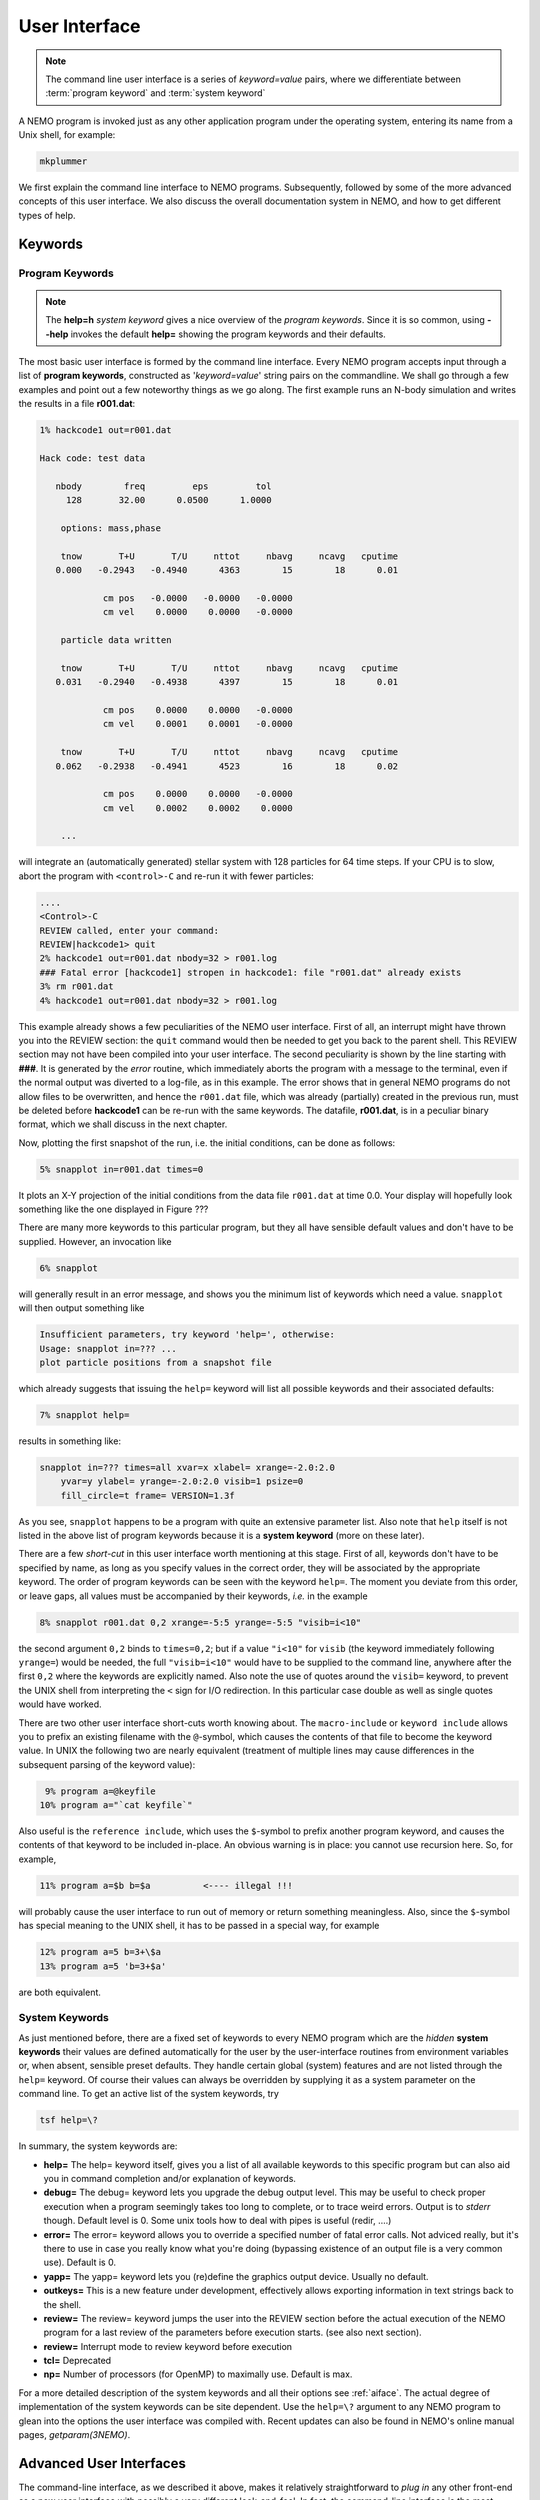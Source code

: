 .. _iface:

User Interface
==============

.. note::
   The command line user interface is a series of *keyword=value* pairs, where
   we differentiate between  :term:`program keyword` and :term:`system keyword`

A NEMO program is invoked just as any other application program under
the operating system, entering its name from a Unix shell, for example:

.. code-block::

    mkplummer

We first explain the command line interface to NEMO programs.
Subsequently, followed by some of the more advanced concepts of this
user interface. We also discuss the overall documentation system in
NEMO, and how to get different types of help.


Keywords
--------

Program Keywords
~~~~~~~~~~~~~~~~

.. note::
   The **help=h** *system keyword* gives a nice overview of the *program keywords*.
   Since it is so common, using **--help** invokes the default **help=** showing
   the program keywords and their defaults.

The most basic user interface is formed by the command line interface.
Every NEMO program accepts input through a list
of  **program keywords**,   constructed as '*keyword=value*' 
string pairs on the commandline. We shall go through
a few examples and point out a few noteworthy 
things as we go along. The first example runs an N-body simulation and writes
the results in a file **r001.dat**:

.. code-block::

    1% hackcode1 out=r001.dat

    Hack code: test data
 
       nbody        freq         eps         tol
         128       32.00      0.0500      1.0000

        options: mass,phase

        tnow       T+U       T/U     nttot     nbavg     ncavg   cputime
       0.000   -0.2943   -0.4940      4363        15        18      0.01

                cm pos   -0.0000   -0.0000   -0.0000
                cm vel    0.0000    0.0000   -0.0000

        particle data written

        tnow       T+U       T/U     nttot     nbavg     ncavg   cputime
       0.031   -0.2940   -0.4938      4397        15        18      0.01

                cm pos    0.0000    0.0000   -0.0000
                cm vel    0.0001    0.0001   -0.0000

        tnow       T+U       T/U     nttot     nbavg     ncavg   cputime
       0.062   -0.2938   -0.4941      4523        16        18      0.02

                cm pos    0.0000    0.0000   -0.0000
                cm vel    0.0002    0.0002    0.0000

        ...


will integrate an (automatically generated) stellar system with 128 particles
for 64 time steps.
If your CPU is to slow, abort the program with ``<control>-C`` and
re-run it with fewer particles:

.. code-block::

   ....
   <Control>-C 
   REVIEW called, enter your command:
   REVIEW|hackcode1> quit
   2% hackcode1 out=r001.dat nbody=32 > r001.log
   ### Fatal error [hackcode1] stropen in hackcode1: file "r001.dat" already exists
   3% rm r001.dat
   4% hackcode1 out=r001.dat nbody=32 > r001.log



This example already shows a few peculiarities of the NEMO user interface.
First of all, an interrupt might
have thrown you into the REVIEW section: the
``quit`` command would then be needed to get you back to the parent shell. This
REVIEW section may not have been compiled into your user interface.
The second peculiarity is shown by the
line starting with **###**. It is generated by the
*error* routine, which immediately aborts the program with a message to the terminal, even
if the normal output was  diverted
to a log-file, as in this example.
The error shows that in general NEMO programs do not allow 
files to be overwritten, and hence the ``r001.dat`` file,
which was already (partially) created in the previous run, must be
deleted before **hackcode1** can be re-run with the same
keywords. The datafile, **r001.dat**, is in a peculiar binary
format, which we shall discuss in the next chapter.

Now, plotting the first snapshot of the run, i.e. the initial conditions, can be done as follows:


.. code-block::

    5% snapplot in=r001.dat times=0


It plots an X-Y projection of the initial conditions from the
data file ``r001.dat`` at time 0.0.  Your display will hopefully look
something like the one displayed in Figure ???

..   % \PSinsert{encounter1.ps}{7.5}{7.5}{0.5}{0.5}{1}{0}

There are many more keywords to this particular program, but they all have
sensible default values and don't have to be supplied.
However, an invocation like


.. code-block::

    6% snapplot


will generally result in an error message, and shows
you the minimum list of 
keywords which need a value. ``snapplot`` will then output
something like


.. code-block::

    Insufficient parameters, try keyword 'help=', otherwise:
    Usage: snapplot in=??? ...
    plot particle positions from a snapshot file


which already suggests that issuing the ``help=`` keyword
will list all possible keywords and their associated defaults:


.. code-block::

    7% snapplot help=


results in something like:


.. code-block::

    snapplot in=??? times=all xvar=x xlabel= xrange=-2.0:2.0 
        yvar=y ylabel= yrange=-2.0:2.0 visib=1 psize=0 
        fill_circle=t frame= VERSION=1.3f


As you see, ``snapplot`` happens to be a program
with quite an extensive parameter list.
Also note that ``help`` itself is not listed in the above list of program
keywords because it is a **system keyword**
(more on these later).

There are a few *short-cut*
in this user interface worth mentioning 
at this
stage.  First of all, keywords don't have to be specified 
by name, as long as you specify values in the correct
order, they will be associated by the appropriate keyword.
The order of program keywords can be seen with
the keyword ``help=``.
The moment you deviate from
this order, or leave gaps, all 
values must be accompanied by their keywords, *i.e.* in
the example


.. code-block::

    8% snapplot r001.dat 0,2 xrange=-5:5 yrange=-5:5 "visib=i<10"


the second argument ``0,2`` binds to ``times=0,2``; but if a value
``"i<10"`` for ``visib`` (the keyword immediately following
``yrange=``) would be needed, the full
``"visib=i<10"`` would have  to be supplied to the command line,
anywhere after the first ``0,2`` where the keywords are explicitly
named. Also note the use of quotes around the ``visib=`` keyword, to prevent the UNIX shell
from interpreting the ``<`` sign for I/O redirection. In this 
particular case double as well as single quotes would have worked.

There are two other user interface short-cuts worth knowing about.
The ``macro-include`` or ``keyword include``
allows you to prefix an existing
filename with the ``@``-symbol, which causes the contents
of that file to become the keyword value. In UNIX the following two
are nearly equivalent (treatment of multiple lines may cause
differences in the subsequent parsing of the keyword value):

.. code-block::

    9% program a=@keyfile
   10% program a="`cat keyfile`"


Also useful is the ``reference include``,
which uses the ``$``-symbol to
prefix another program keyword, and causes the contents of that keyword
to be included in-place.  An obvious warning is in place: you cannot use
recursion here.  So, for example,


.. code-block::

   11% program a=$b b=$a          <---- illegal !!!


will probably cause the user interface to run out of memory or return
something meaningless. Also, since
the ``$``-symbol has special meaning to the UNIX shell, it has to be
passed in a special way, for example


.. code-block::

   12% program a=5 b=3+\$a
   13% program a=5 'b=3+$a'


are both equivalent.

.. A third interesting shortcut is something new and introduced in version 3.2,
   which allows keyword references using the \% symbol to cut accross programs.

System Keywords
~~~~~~~~~~~~~~~

As just mentioned before, there are a fixed set of keywords to every NEMO
program which are the *hidden* **system keywords**
their values are defined automatically for the user by the
user-interface routines from environment variables or, when absent,
sensible preset defaults.  They handle certain global (system) features
and are not listed through the ``help=`` keyword.  Of course their
values can always be overridden by supplying it as a system parameter on
the command line.   To get an active list of the system keywords, try


.. code-block::

   tsf help=\?


In summary, the system keywords are:


- **help=**
  The help= keyword itself, gives you a list of all
  available keywords to this specific program but can also aid you in
  command completion and/or explanation of keywords. 

- **debug=**
  The debug= keyword lets you upgrade the debug output
  level.  This may be useful to check proper execution when a program
  seemingly takes too long to complete, or to trace weird errors.
  Output is to *stderr* though. Default level is 0.
  Some unix tools how to deal with pipes
  is useful (redir, ....)

- **error=**
  The error= keyword allows you to override a specified number
  of fatal error calls. Not adviced really, but it's there to use in
  case you really know what you're doing (bypassing existence
  of an output file is a very common use).
  Default is 0.

- **yapp=**
  The  yapp= keyword lets you (re)define the graphics
  output device. Usually no default.

- **outkeys=**
  This is a new feature under development, effectively allows exporting
  information in text strings back to the shell.

- **review=**
  The review= keyword jumps the user into the REVIEW section
  before the actual execution of the NEMO program for a last review of
  the parameters before execution starts. (see also next section).

- **review=**
  Interrupt mode to review keyword before execution

- **tcl=**
  Deprecated

- **np=**
  Number of processors (for OpenMP) to maximally use. Default is max.

For a more detailed description of the system keywords and all their options
see :ref:`aiface`.  The actual degree of implementation of the system
keywords can be site dependent.  Use the ``help=\?`` argument to any
NEMO program to glean into the options the user interface was compiled with.
Recent updates can also be found in NEMO's
online manual pages, *getparam(3NEMO)*. 



Advanced User Interfaces
------------------------

The command-line interface, as we described it above, makes it
relatively straightforward to *plug in* any other front-end as a new
user interface with possibly a very different look-and-feel.
In fact, the command-line interface is the most primitive
front-end that we can think of: most host shell interpreters can be
used to perform various short-cuts in executing programs.  Modern 
interactive UNIX
shells like ``tcsh`` and ``bash``
can be used very efficiently in this mode. 
In batch mode shell scripts, if used properly, can provide a very
powerful method of running complex simulations.
Other plug-compatible
interfaces that are available are ``mirtool`` and ``miriad``,
described in more detail in
Appendix~\ref{s:mirtool} and \ref{s:miriad} There was also a
Khoros (cantata, under khoros V1)
interface (``http://www.khoral.com``) available, but this product is not
open source anymore.
Lastly, lets not forget scripting languages like python, perl and ruby. 
Although the class UNIX (c)sh shell is very WYSIWYG, with a modest amount
of investment the programmability of higher level scripts can give you
a very powerful programming environment.


tkrun
~~~~~

The ``tkrun`` program can take directives strategically placed in a shell script,
and provide a dynamics frontend to the command line parameters. Since the GUI
is built up automatically, the number of keyword should be limited to a dozen or
so.

Interrupt to the REVIEW section 
~~~~~~~~~~~~~~~~~~~~~~~~~~~~~~~~

.. warning::
   Interrupting to the REVIEW section is not enabled by default, and is likely
   being deprecated in some future release.

NEMO programs are generally 
not interactive, they are of the so-called
*load-and-go* type, i.e. at startup all necessary parameters are
supplied either through the commandline, or, as will be described later,
a keyword file or even a combination thereof.  The actual program is then
started until it's all done.  There is no feedback possible to the user.  
This is particularly convenient when combining programs into a script
or batch type environments.

There are of course a few exceptions.  Certain graphics interfaces
require the user to push a button on the keyboard or click the mouse to
advance to a next frame or something like that; a few very old NEMO
programs may still get their input through user defined routines
(they will become obsolete).

Depending on how the user interface on your system has been compiled,
NEMO programs can be interrupted\footnote{UNIX programs can be
interrupted with (control-backslash)} to go into the REVIEW
section during, or even optionally at the start of the
execution of the program.  The program pauses here for user interaction. 


The {\tt REVIEW>>} prompt appears and the user can interact with the
program and reset keywords.  The program can also be continued or
gracefully aborted, and other programs can be run in the mean time.  In
Appendix~\ref{a:review} an overview of all the commands and their
options are given in more detail. 

It should be remarked though that the program must be written in a
certain way that resetting the value of the keyword also affects the
actual flow of the program.  Although this is always true for the system
keywords ({\tt help, yapp, debug} etc.), it is
not guaranteed\footnote{In fact, this is hardly anywhere the case} for
the program defined keywords (the ones you see when the {\tt help=}
keyword is used).  The documentation should explain how to handle such
situations, however in most current situations modifying a program
keyword will not affect the flow of the program. A good example
would be a program that iterates, and is given a new tolerance
criterion or new initial conditions.

The REVIEW section is mostly useful to interrupt a quiet program that
seems to take to long, and increase the
{\tt debug} level. 



Help
----

The HELP system in NEMO is manyfold, nice but with the obvious danger
that things get updated in one place and outdated in another. With that
caveat, here are various help options:


- Inline help,
    the ``help=`` system keyword
    is available for each program. Since this is compiled
    into the program, you can copy a program to another
    system, without all the NEMO ssystem support, and still
    have a little bit of help.

- Unix manual pages
    for programs, functions, and file
    formats, all in good old UNIX tradition. All these
    files live in ``$NEMO/man`` and below.
    Several interfaces to the manual pages
    are now available:

    * man
        good old UNIX ``man``  (this relies on 
        **$MANPATH** environment variable)
        The ``manpdf`` script
	can print out the manual pages in a pretty decent form.
    * xman
        The X-windows utility {\it xman(1)} provides a
        point-and-click interface, and also has a decent
        {\it whatis} interface. 
    * tkman
        The Tcl/Tk X-windows utility ``tkman`` formats
        manual pages on-the-fly and allows hypertextual
        moving around.  and has lots of good
        options, such as dynamic manipulation of the
        **$MANPATH** elements, a history and bookmark
        mechanism etc.
    * gman
        Under GNOME the ``gman`` formats tool
	has nice browsing capabilities.
    * html
        The html formatted manual pages. Has some limited form of hypertext,
        but contains the links to general UNIX manual
        pages, if properly addressed.  Try the `github link <https://teuben.github.io/nemo/man_html/index.html>`_ or `local pages <../../../man_html/index.html>`_ 

- The old manual, the *The NEMO User and Programmers Guide*,
    contains information on a wide level, aimed at beginners
    as well as advanced users, and at is being coverted to this RST
    manual, outdated.

- This manual, in **reStructuredText** might be available in many different formats
    

